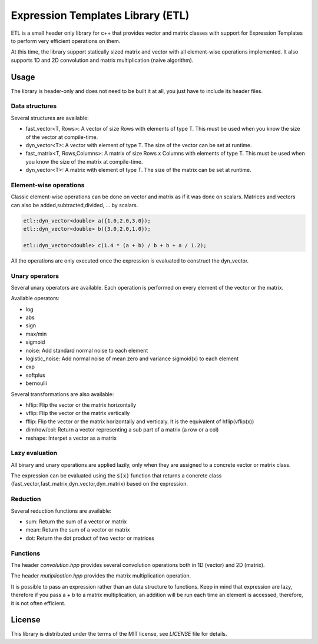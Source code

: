 Expression Templates Library (ETL)
==================================

ETL is a small header only library for c++ that provides vector and
matrix classes with support for Expression Templates to perform very
efficient operations on them. 

At this time, the library support statically sized matrix and vector
with all element-wise operations implemented. It also supports 1D
and 2D convolution and matrix multiplication (naive algorithm). 

Usage
-----

The library is header-only and does not need to be built it at all,
you just have to include its header files. 

Data structures
***************

Several structures are available: 

* fast_vector<T, Rows>: A vector of size Rows with elements of type
  T. This must be used when you know the size of the vector at
  compile-time. 
* dyn_vector<T>: A vector with element of type T. The size of the
  vector can be set at runtime. 
* fast_matrix<T, Rows,Columns>: A matrix of size Rows x Columns with
  elements of type T. This must be used when you know the size of
  the matrix at compile-time. 
* dyn_vector<T>: A matrix with element of type T. The size of the
  matrix can be set at runtime. 

Element-wise operations
***********************

Classic element-wise operations can be done on vector and matrix as
if it was done on scalars. Matrices and vectors can also be
added,subtracted,divided, ... by scalars. 

.. code:: cpp

    etl::dyn_vector<double> a({1.0,2.0,3.0});
    etl::dyn_vector<double> b({3.0,2.0,1.0});

    etl::dyn_vector<double> c(1.4 * (a + b) / b + b + a / 1.2);


All the operations are only executed once the expression is
evaluated to construct the dyn_vector. 

Unary operators
***************

Several unary operators are available. Each operation is performed
on every element of the vector or the matrix. 

Available operators: 

* log
* abs
* sign
* max/min
* sigmoid
* noise: Add standard normal noise to each element
* logistic_noise: Add normal noise of mean zero and variance sigmoid(x) to each element
* exp
* softplus
* bernoulli

Several transformations are also available:

* hflip: Flip the vector or the matrix horizontally
* vflip: Flip the vector or the matrix vertically
* fflip: Flip the vector or the matrix horizontally and verticaly. It is the equivalent of hflip(vflip(x))
* dim/row/col: Return a vector representing a sub part of a matrix (a row or a col)
* reshape: Interpet a vector as a matrix

Lazy evaluation
***************

All binary and unary operations are applied lazily, only when they are assigned to a concrete vector or matrix class. 

The expression can be evaluated using the :code:`s(x)` function that returns a concrete class (fast_vector,fast_matrix,dyn_vector,dyn_matrix) based on the expression. 

Reduction
*********

Several reduction functions are available:

* sum: Return the sum of a vector or matrix
* mean: Return the sum of a vector or matrix
* dot: Return the dot product of two vector or matrices

Functions
*********

The header *convolution.hpp* provides several convolution operations
both in 1D (vector) and 2D (matrix). 

The header *mutiplication.hpp* provides the matrix multiplication
operation. 

It is possible to pass an expression rather than an data structure
to functions. Keep in mind that expression are lazy, therefore if
you pass a + b to a matrix multiplication, an addition will be run
each time an element is accessed, therefore, it is not often
efficient. 

License
-------

This library is distributed under the terms of the MIT license, see `LICENSE` file for details.

